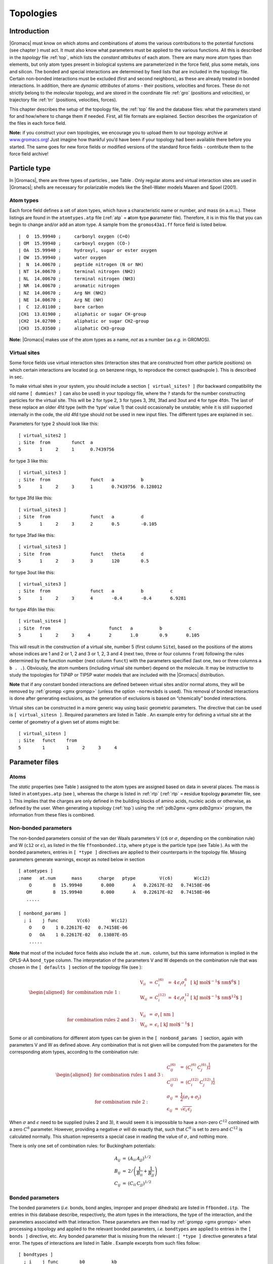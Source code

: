 Topologies
==========

Introduction
------------

|Gromacs| must know on which atoms and combinations of atoms the various
contributions to the potential functions (see
chapter 
) must act. It must also know what
parameters
must be applied to the various
functions. All this is described in the
*topology* file :ref:`top`,
which lists the *constant attributes* of each atom. There are many more
atom types than elements, but only atom types present in biological
systems are parameterized in the force field, plus some metals, ions and
silicon. The bonded and special interactions are determined by fixed
lists that are included in the topology file. Certain non-bonded
interactions must be excluded (first and second neighbors), as these are
already treated in bonded interactions. In addition, there are *dynamic
attributes* of atoms - their positions, velocities and forces. These do
not strictly belong to the molecular topology, and are stored in the
coordinate file :ref:`gro` (positions and velocities), or
trajectory file :ref:`trr` (positions, velocities, forces).

This chapter describes the setup of the topology file, the
:ref:`top` file and the database files: what the parameters
stand for and how/where to change them if needed. First, all file
formats are explained. Section 
describes the organization of the files in each force field.

**Note:** if you construct your own topologies, we encourage you to
upload them to our topology archive at
`www.gromacs.org <http://www.gromacs.org>`__! Just imagine how thankful
you’d have been if your topology had been available there before you
started. The same goes for new force fields or modified versions of the
standard force fields - contribute them to the force field archive!

Particle type
-------------

In |Gromacs|, there are three types of
particles
, see
Table 
. Only regular atoms and virtual
interaction sites are used in |Gromacs|; shells are necessary for
polarizable models like the Shell-Water models Maaren and Spoel (2001).

Atom types
~~~~~~~~~~

Each force field defines a set of atom
types,
which have a characteristic name or number, and mass (in a.m.u.). These
listings are found in the ``atomtypes.atp`` file (:ref:`atp` =
**a**\ tom **t**\ ype **p**\ arameter file). Therefore, it is in this
file that you can begin to change and/or add an atom type. A sample from
the ``gromos43a1.ff`` force field is listed below.

::

     |  O  15.99940 ;     carbonyl oxygen (C=O)
     | OM  15.99940 ;     carboxyl oxygen (CO-)
     | OA  15.99940 ;     hydroxyl, sugar or ester oxygen
     | OW  15.99940 ;     water oxygen
     |  N  14.00670 ;     peptide nitrogen (N or NH)
     | NT  14.00670 ;     terminal nitrogen (NH2)
     | NL  14.00670 ;     terminal nitrogen (NH3)
     | NR  14.00670 ;     aromatic nitrogen
     | NZ  14.00670 ;     Arg NH (NH2)
     | NE  14.00670 ;     Arg NE (NH)
     |  C  12.01100 ;     bare carbon
     |CH1  13.01900 ;     aliphatic or sugar CH-group
     |CH2  14.02700 ;     aliphatic or sugar CH2-group
     |CH3  15.03500 ;     aliphatic CH3-group

**Note:** |Gromacs| makes use of the atom types as a name, *not* as a
number (as *e.g.* in GROMOS).

Virtual sites
~~~~~~~~~~~~~

Some force fields use virtual interaction
sites
(interaction sites
that are constructed from other particle positions) on which certain
interactions are located (*e.g.* on benzene rings, to reproduce the
correct quadrupole
). This is described
in sec. 

To make virtual sites in your system, you should include a section
``[ virtual_sites? ]`` (for backward compatibility the old
name ``[ dummies? ]`` can also be used) in your topology
file, where the ``?`` stands for the number constructing
particles for the virtual site. This will be ``2`` for
type 2, ``3`` for types 3, 3fd, 3fad and 3out and
``4`` for type 4fdn. The last of these replace an older
4fd type (with the ‘type’ value 1) that could occasionally be unstable;
while it is still supported internally in the code, the old 4fd type
should not be used in new input files. The different types are explained
in sec. 

Parameters for type 2 should look like this:

::

    [ virtual_sites2 ]
    ; Site  from        funct  a
    5       1     2     1      0.7439756

for type 3 like this:

::

    [ virtual_sites3 ]
    ; Site  from               funct   a          b
    5       1     2     3      1       0.7439756  0.128012

for type 3fd like this:

::

    [ virtual_sites3 ]
    ; Site  from               funct   a          d
    5       1     2     3      2       0.5        -0.105

for type 3fad like this:

::

    [ virtual_sites3 ]
    ; Site  from               funct   theta      d
    5       1     2     3      3       120        0.5

for type 3out like this:

::

    [ virtual_sites3 ]
    ; Site  from               funct   a          b          c
    5       1     2     3      4       -0.4       -0.4       6.9281

for type 4fdn like this:

::

    [ virtual_sites4 ]
    ; Site  from                      funct   a          b          c
    5       1     2     3     4       2       1.0        0.9       0.105

This will result in the construction of a virtual site, number 5 (first
column ``Site``), based on the positions of the atoms
whose indices are 1 and 2 or 1, 2 and 3 or 1, 2, 3 and 4 (next two,
three or four columns ``from``) following the rules
determined by the function number (next column ``funct``)
with the parameters specified (last one, two or three columns
``a b . .``). Obviously, the atom numbers (including
virtual site number) depend on the molecule. It may be instructive to
study the topologies for TIP4P or TIP5P water models that are included
with the |Gromacs| distribution.

**Note** that if any constant bonded interactions are defined between
virtual sites and/or normal atoms, they will be removed by
:ref:`grompp <gmx grompp>` (unless the option ``-normvsbds`` is used). This
removal of bonded interactions is done after generating exclusions, as
the generation of exclusions is based on “chemically” bonded
interactions.

Virtual sites can be constructed in a more generic way using basic
geometric parameters. The directive that can be used is
``[ virtual_sitesn ]``. Required parameters are listed
in Table 
. An example entry for defining
a virtual site at the center of geometry of a given set of atoms might
be:

::

    [ virtual_sitesn ]
    ; Site   funct    from
    5        1        1     2     3     4

Parameter files
---------------

Atoms
~~~~~

The *static* properties (see Table 
)
assigned to the atom types are assigned based on data in several places.
The mass is listed in ``atomtypes.atp``
(see 
), whereas the charge is listed
in :ref:`rtp` (:ref:`rtp` = **r**\ esidue **t**\ opology
**p**\ arameter file, see 
). This implies
that the charges are only defined in the building
blocks
of amino acids, nucleic acids
or otherwise, as defined by the user. When generating a topology
(:ref:`top`) using the
:ref:`pdb2gmx <gmx pdb2gmx>` program, the
information from these files is combined.

Non-bonded parameters
~~~~~~~~~~~~~~~~~~~~~

The non-bonded
parameters
consist of the van der Waals parameters V (``c6`` or
:math:`\sigma`, depending on the combination rule) and W
(``c12`` or :math:`\epsilon`), as listed in the file
``ffnonbonded.itp``, where ``ptype`` is the
particle type (see Table 
). As with the
bonded parameters, entries in ``[ *type ]`` directives are
applied to their counterparts in the topology file. Missing parameters
generate warnings, except as noted below in
section 

::

    [ atomtypes ]
    ;name   at.num      mass      charge   ptype         V(c6)        W(c12)
        O        8  15.99940       0.000       A   0.22617E-02   0.74158E-06
       OM        8  15.99940       0.000       A   0.22617E-02   0.74158E-06
       .....

    [ nonbond_params ]
      ; i    j func       V(c6)        W(c12)
        O    O    1 0.22617E-02   0.74158E-06
        O   OA    1 0.22617E-02   0.13807E-05
        .....

**Note** that most of the included force fields also include the
``at.num.`` column, but this same information is implied in
the OPLS-AA ``bond_type`` column. The interpretation of the
parameters V and W depends on the combination rule that was chosen in
the ``[ defaults ]`` section of the topology file
(see 
):

.. math::

   \begin{aligned}
   \mbox{for combination rule 1}: & &
   \begin{array}{llllll}
     \mbox{V}_{ii} & = & C^{(6)}_{i}  & = & 4\,\epsilon_i\sigma_i^{6} &
     \mbox{[ kJ mol$^{-1}$ nm$^{6}$ ]}\\
     \mbox{W}_{ii} & = & C^{(12)}_{i} & = & 4\,\epsilon_i\sigma_i^{12} &
     \mbox{[ kJ mol$^{-1}$ nm$^{12}$ ]}\\
   \end{array}
   \\
   \mbox{for combination rules 2 and 3}: & &
   \begin{array}{llll}
     \mbox{V}_{ii} & = & \sigma_i   & \mbox{[ nm ]} \\
     \mbox{W}_{ii} & = & \epsilon_i & \mbox{[ kJ mol$^{-1}$ ]}
   \end{array}\end{aligned}

Some or all combinations for different atom types can be given in the
``[ nonbond_params ]`` section, again with parameters V and
W as defined above. Any combination that is not given will be computed
from the parameters for the corresponding atom types, according to the
combination rule:

.. math::

   \begin{aligned}
   \mbox{for combination rules 1 and 3}: & &
   \begin{array}{lll}
     C^{(6)}_{ij}  & = & \left(C^{(6)}_i\,C^{(6)}_j\right)^{\frac{1}{2}} \\
     C^{(12)}_{ij} & = & \left(C^{(12)}_i\,C^{(12)}_j\right)^{\frac{1}{2}}
   \end{array}
   \\
   \mbox{for combination rule 2}: & &
   \begin{array}{lll}
     \sigma_{ij}   & = & \frac{1}{2}(\sigma_i+\sigma_j) \\
     \epsilon_{ij} & = & \sqrt{\epsilon_i\,\epsilon_j}
   \end{array}\end{aligned}

When :math:`\sigma` and :math:`\epsilon` need to be supplied (rules 2
and 3), it would seem it is impossible to have a non-zero :math:`C^{12}`
combined with a zero :math:`C^6` parameter. However, providing a
negative :math:`\sigma` will do exactly that, such that :math:`C^6` is
set to zero and :math:`C^{12}` is calculated normally. This situation
represents a special case in reading the value of :math:`\sigma`, and
nothing more.

There is only one set of combination
rules:
for Buckingham potentials:

.. math::

   \begin{array}{rcl}
   A_{ij}   &=& \left(A_{ii} \, A_{jj}\right)^{1/2}    \\
   B_{ij}   &=& 2 / \left(\frac{1}{B_{ii}} + \frac{1}{B_{jj}}\right)        \\
   C_{ij}   &=& \left(C_{ii} \, C_{jj}\right)^{1/2}
   \end{array}

Bonded parameters
~~~~~~~~~~~~~~~~~

The bonded
parameters
(*i.e.* bonds, bond angles, improper and proper dihedrals) are listed in
``ffbonded.itp``.  The entries in this database describe,
respectively, the atom types in the interactions, the type of the
interaction, and the parameters associated with that interaction. These
parameters are then read by
:ref:`grompp <gmx grompp>` when processing a
topology and applied to the relevant bonded parameters, *i.e.*
``bondtypes`` are applied to entries in the
``[ bonds ]`` directive, etc. Any bonded parameter that is
missing from the relevant :``[ *type ]`` directive generates
a fatal error. The types of interactions are listed in
Table 
. Example excerpts from such files
follow:

::

    [ bondtypes ]
      ; i    j func        b0          kb
        C    O    1   0.12300     502080.
        C   OM    1   0.12500     418400.
        ......

    [ angletypes ]
      ; i    j    k func       th0         cth
       HO   OA    C    1   109.500     397.480
       HO   OA  CH1    1   109.500     397.480
       ......

    [ dihedraltypes ]
      ; i    l func        q0          cq
     NR5*  NR5    2     0.000     167.360
     NR5* NR5*    2     0.000     167.360
     ......

    [ dihedraltypes ]
      ; j    k func      phi0          cp   mult
        C   OA    1   180.000      16.736      2
        C    N    1   180.000      33.472      2
        ......

    [ dihedraltypes ]
    ;
    ; Ryckaert-Bellemans Dihedrals
    ;
    ; aj    ak      funct
    CP2     CP2     3       9.2789  12.156  -13.120 -3.0597 26.240  -31.495

In the ``ffbonded.itp`` file, you can add bonded parameters.
If you want to include parameters for new atom types, make sure you
define them in ``atomtypes.atp`` as well.

For most interaction types, bonded parameters are searched and assigned
using an exact match for all type names and allowing only a single set
of parameters. The exception to this rule are
dihedral
parameters. For
``[ dihedraltypes ]`` wildcard atom type names can be
specified with the letter ``X`` in one or more of the four
positions. Thus one can for example assign proper dihedral parameters
based on the types of the middle two atoms. The parameters for the entry
with the most exact matches, i.e. the least wildcard matches, will be
used. Note that |Gromacs| versions older than 5.1.3 used the first match,
which means that a full match would be ignored if it is preceded by an
entry that matches on wildcards. Thus it is suggested to put wildcard
entries at the end, in case someone might use a forcefield with older
versions of |Gromacs|. In addition there is a dihedral type 9 which adds
the possibility of assigning multiple dihedral potentials, useful for
combining terms with different multiplicities. The different dihedral
potential parameter sets should be on directly adjacent lines in the
``[ dihedraltypes ]`` section.

Molecule definition
-------------------

Moleculetype entries
~~~~~~~~~~~~~~~~~~~~

An organizational structure that usually corresponds to molecules is the
``[ moleculetype ]`` entry. This entry serves two main
purposes. One is to give structure to the topology file(s), usually
corresponding to real molecules. This makes the topology easier to read
and writing it less labor intensive. A second purpose is computational
efficiency. The system definition that is kept in memory is proportional
in size of the ``moleculetype`` definitions. If a molecule
is present in 100000 copies, this saves a factor of 100000 in memory,
which means the system usually fits in cache, which can improve
performance tremendously. Interactions that correspond to chemical
bonds, that generate exclusions, can only be defined between atoms
within a ``moleculetype``. It is allowed to have multiple
molecules which are not covalently bonded in one
``moleculetype`` definition. Molecules can be made
infinitely long by connecting to themselves over periodic boundaries.
When such periodic molecules are present, an option in the
:ref:`mdp` file needs to be set to tell |Gromacs| not to attempt
to make molecules that are broken over periodic boundaries whole again.

Intermolecular interactions
~~~~~~~~~~~~~~~~~~~~~~~~~~~

In some cases, one would like atoms in different molecules to also
interact with other interactions than the usual non-bonded interactions.
This is often the case in binding studies. When the molecules are
covalently bound, e.g. a ligand binding covalently to a protein, they
are effectively one molecule and they should be defined in one
``[ moleculetype ]`` entry. Note that
:ref:`pdb2gmx <gmx pdb2gmx>` has an option to put two or more molecules in
one ``[ moleculetype ]`` entry. When molecules are not
covalently bound, it is much more convenient to use separate
``moleculetype`` definitions and specify the intermolecular
interactions in the ``[ intermolecular_interactions]``
section. In this section, which is placed at the end of the topology
(see Table 
), normal bonded interactions
can be specified using global atom indices. The only restrictions are
that no interactions can be used that generates exclusions and no
constraints can be used.

Intramolecular pair interactions
~~~~~~~~~~~~~~~~~~~~~~~~~~~~~~~~

Extra Lennard-Jones and electrostatic interactions between pairs of
atoms in a molecule can be added in the ``[ pairs ]``
section of a molecule definition. The parameters for these interactions
can be set independently from the non-bonded interaction parameters. In
the GROMOS force fields, pairs are only used to modify the 1-4
interactions (interactions of atoms
separated by three bonds). In these force fields the 1-4 interactions
are excluded from the non-bonded interactions (see
sec. 
).

::


    [ pairtypes ]
      ; i    j func         cs6          cs12 ; THESE ARE 1-4 INTERACTIONS
        O    O    1 0.22617E-02   0.74158E-06
        O   OM    1 0.22617E-02   0.74158E-06
        .....

The pair interaction parameters for the atom types in
``ffnonbonded.itp`` are listed in the
``[ pairtypes ]`` section. The GROMOS force fields list all
these interaction parameters explicitly, but this section might be empty
for force fields like OPLS that calculate the 1-4
interactions 
by uniformly scaling
the parameters. Pair parameters that are not present in the
``[ pairtypes ]`` section are only generated when
``gen-pairs`` is set to ``yes`` in the
``[ defaults ]`` directive of ``forcefield.itp``
(see 
). When ``gen-pairs``
is set to ``no,`` :ref:`grompp <gmx grompp>` will
give a warning for each pair type for which no parameters are given.

The normal pair interactions, intended for 1-4
interactions
, have function type 1.
Function type 2 and the ``[ pairs_nb ]`` are intended for
free-energy simulations. When determining hydration free energies, the
solute needs to be decoupled from the solvent. This can be done by
adding a B-state topology (see sec. 
) that
uses zero for all solute non-bonded parameters, *i.e.* charges and LJ
parameters. However, the free energy difference between the A and B
states is not the total hydration free energy. One has to add the free
energy for reintroducing the internal Coulomb and LJ interactions in the
solute when in vacuum. This second step can be combined with the first
step when the Coulomb and LJ interactions within the solute are not
modified. For this purpose, there is a pairs function type 2, which is
identical to function type 1, except that the B-state parameters are
always identical to the A-state parameters. For searching the parameters
in the ``[ pairtypes ]`` section, no distinction is made
between function type 1 and 2. The pairs section
``[ pairs_nb ]`` is intended to replace the non-bonded
interaction. It uses the unscaled charges and the non-bonded LJ
parameters; it also only uses the A-state parameters. **Note** that one
should add exclusions for all atom pairs listed in
``[ pairs_nb ]``, otherwise such pairs will also end up in
the normal neighbor lists.

Alternatively, this same behavior can be achieved without ever touching
the topology, by using the ``couple-moltype``,
``couple-lambda0``, ``couple-lambda1``, and
``couple-intramol`` keywords. See sections
sec. 
and
sec. 
for more information.

All three pair types always use plain Coulomb interactions, even when
Reaction-field, PME, Ewald or shifted Coulomb interactions are selected
for the non-bonded interactions. Energies for types 1 and 2 are written
to the energy and log file in separate “LJ-14” and “Coulomb-14” entries
per energy group pair. Energies for ``[ pairs_nb ]`` are
added to the “LJ-(SR)” and “Coulomb-(SR)” terms.

Exclusions
~~~~~~~~~~

The exclusions
for non-bonded
interactions are generated by :ref:`grompp <gmx grompp>` for neighboring
atoms up to a certain number of bonds away, as defined in the
``[ moleculetype ]`` section in the topology file (see
). Particles are considered bonded when
they are connected by “chemical” bonds (``[ bonds ]`` types
1 to 5, 7 or 8) or constraints (``[ constraints ]`` type 1).
Type 5 ``[ bonds ]`` can be used to create a
connection
between two atoms without
creating an interaction. There is a harmonic
interaction
(``[ bonds ]`` type 6) that does not connect the atoms by a
chemical bond. There is also a second constraint type
(``[ constraints ]`` type 2) that fixes the distance, but
does not connect the atoms by a chemical bond. For a complete list of
all these interactions, see Table 

Extra exclusions within a molecule can be added manually in a
``[ exclusions ]`` section. Each line should start with one
atom index, followed by one or more atom indices. All non-bonded
interactions between the first atom and the other atoms will be
excluded.

When all non-bonded interactions within or between groups of atoms need
to be excluded, is it more convenient and much more efficient to use
energy monitor group exclusions (see
sec. 
).

Implicit solvation parameters
-----------------------------

Starting with |Gromacs| 4.5, implicit solvent is supported. A section in
the topology has been introduced to list those parameters:

::

    [ implicit_genborn_params ]
    ; Atomtype  sar     st   pi      gbr      hct
    NH1         0.155   1    1.028   0.17063  0.79 ; N
    N           0.155   1    1       0.155    0.79 ; Proline backbone N
    H           0.1     1    1       0.115    0.85 ; H
    CT1         0.180   1    1.276   0.190    0.72 ; C

In this example the atom type is listed first, followed by five numbers,
and a comment (following a semicolon).

Values in columns 1-3 are not currently used. They pertain to more
elaborate surface area algorithms, the one from Qiu et al. Qiu et al.
(1997) in particular. Column 4 contains the atomic van der Waals radii,
which are used in computing the Born radii. The dielectric offset is
specified in the 
:ref:`mdp` file, and gets subtracted from
the input van der Waals radii for the different Born radii methods, as
described by Onufriev et al. Onufriev, Bashford, and Case (2004).
Column 5 is the scale factor for the HCT and OBC models. The values are
taken from the Tinker implementation of the HCT pairwise scaling
method Hawkins, Cramer, and Truhlar (1996). This method has been
modified such that the scaling factors have been adjusted to minimize
differences between analytical surface areas and GB using the HCT
algorithm. The scaling is further modified in that it is not applied
pairwise as proposed by Hawkins et al.* Hawkins, Cramer, and Truhlar
(1996), but on a per-atom (rather than a per-pair) basis.

Constraint algorithms
---------------------

Constraints are defined in the ``[ constraints ]`` section.
The format is two atom numbers followed by the function type, which can
be 1 or 2, and the constraint distance. The only difference between the
two types is that type 1 is used for generating exclusions and type 2 is
not (see sec. 
). The distances are
constrained using the LINCS or the SHAKE algorithm, which can be
selected in the :ref:`mdp` file. Both types of constraints
can be perturbed in free-energy calculations by adding a second
constraint distance (see 
).
Several types of bonds and angles (see
Table 
) can be converted automatically to
constraints by :ref:`grompp <gmx grompp>`. There are several options for
this in the :ref:`mdp` file.

We have also implemented the SETTLE
algorithm Miyamoto and Kollman (1992), which is an analytical solution
of SHAKE, specifically for water. SETTLE can be selected in the topology
file. See, for instance, the SPC molecule definition:

::

    [ moleculetype ]
    ; molname       nrexcl
    SOL             1

    [ atoms ]
    ; nr    at type res nr  ren nm  at nm   cg nr   charge
    1       OW      1       SOL     OW1     1       -0.82
    2       HW      1       SOL     HW2     1        0.41
    3       HW      1       SOL     HW3     1        0.41

    [ settles ]
    ; OW    funct   doh     dhh
    1       1       0.1     0.16333

    [ exclusions ]
    1       2       3
    2       1       3
    3       1       2

The ``[ settles ]`` directive defines the first atom of the
water molecule. The settle funct is always 1, and the distance between
O-H and H-H distances must be given. **Note** that the algorithm can
also be used for TIP3P and TIP4P Jorgensen et al. (1983). TIP3P just has
another geometry. TIP4P has a virtual site, but since that is generated
it does not need to be shaken (nor stirred).

:ref:`pdb2gmx <gmx pdb2gmx>` input files
-----------------------------------------------

The |Gromacs| program :ref:`pdb2gmx <gmx pdb2gmx>` generates a topology for the
input coordinate file. Several formats are supported for that coordinate
file, but :ref:`pdb` is the most commonly-used format (hence
the name :ref:`pdb2gmx <gmx pdb2gmx>`). :ref:`pdb2gmx <gmx pdb2gmx>` searches for
force fields in sub-directories of the |Gromacs| ``share/top``
directory and your working directory. Force fields are recognized from
the file ``forcefield.itp`` in a directory with the
extension ``.ff``. The file ``forcefield.doc``
may be present, and if so, its first line will be used by
:ref:`pdb2gmx <gmx pdb2gmx>` to present a short description to the user to
help in choosing a force field. Otherwise, the user can choose a force
field with the ``-ff`` xxx command-line argument to
:ref:`pdb2gmx <gmx pdb2gmx>`, which indicates that a force field in a
``xxx.ff`` directory is desired. :ref:`pdb2gmx <gmx pdb2gmx>`
will search first in the working directory, then in the |Gromacs|
``share/top`` directory, and use the first matching
``xxx.ff`` directory found.

Two general files are read by :ref:`pdb2gmx <gmx pdb2gmx>`: an atom type file
(extension :ref:`atp`, see 
) from the force-field directory, and a file called
``residuetypes.dat`` from either the working directory, or
the |Gromacs| ``share/top`` directory.
``residuetypes.dat`` determines which residue names are
considered protein, DNA, RNA, water, and ions.

:ref:`pdb2gmx <gmx pdb2gmx>` can read one or multiple databases with
topological information for different types of molecules. A set of files
belonging to one database should have the same basename, preferably
telling something about the type of molecules (*e.g.* aminoacids, rna,
dna). The possible files are:

-  ``<basename>.rtp``

-  ``<basename>.r2b (optional)``

-  ``<basename>.arn (optional)``

-  ``<basename>.hdb (optional)``

-  ``<basename>.n.tdb (optional)``

-  ``<basename>.c.tdb (optional)``

Only the :ref:`rtp` file, which contains the topologies of the
building blocks, is mandatory. Information from other files will only be
used for building blocks that come from an :ref:`rtp` file
with the same base name. The user can add building blocks to a force
field by having additional files with the same base name in their
working directory. By default, only extra building blocks can be
defined, but calling :ref:`pdb2gmx <gmx pdb2gmx>` with the
:ref:`rtp` o option will allow building blocks in a local file
to replace the default ones in the force field.

Residue database
~~~~~~~~~~~~~~~~

The files holding the residue databases have the extension
:ref:`rtp`. Originally this file contained building blocks
(amino acids) for proteins, and is the |Gromacs| interpretation of the
``rt37c4.dat`` file of GROMOS. So the residue database file
contains information (bonds, charges, charge groups, and improper
dihedrals) for a frequently-used building block. It is better *not* to
change this file because it is standard input for
:ref:`pdb2gmx <gmx pdb2gmx>`, but if changes are needed make them in the
:ref:`top` file (see 
), or
in a :ref:`rtp` file in the working directory as explained in
sec. 
. Defining topologies of new
small molecules is probably easier by writing an include topology file
:ref:`itp` directly. This will be discussed in
section 
. When adding a new protein
residue to the database, don’t forget to add the residue name to the
``residuetypes.dat``
file, so that :ref:`grompp <gmx grompp>`, :ref:`make_ndx <gmx make_ndx>` and
analysis tools can recognize the residue as a protein residue (see
).

The :ref:`rtp` files are only used by :ref:`pdb2gmx <gmx pdb2gmx>`.
As mentioned before, the only extra information this program needs from
the :ref:`rtp` database is bonds, charges of atoms, charge
groups, and improper dihedrals, because the rest is read from the
coordinate input file. Some proteins contain residues that are not
standard, but are listed in the coordinate file. You have to construct a
building block for this “strange” residue, otherwise you will not obtain
a :ref:`top` file. This also holds for molecules in the
coordinate file such as ligands, polyatomic ions, crystallization
co-solvents, etc. The residue database is constructed in the following
way:

::

    [ bondedtypes ]  ; mandatory
    ; bonds  angles  dihedrals  impropers
         1       1          1          2  ; mandatory

    [ GLY ]  ; mandatory

     [ atoms ]  ; mandatory 
    ; name  type  charge  chargegroup 
         N     N  -0.280     0
         H     H   0.280     0
        CA   CH2   0.000     1
         C     C   0.380     2
         O     O  -0.380     2

     [ bonds ]  ; optional
    ;atom1 atom2      b0      kb
         N     H
         N    CA
        CA     C
         C     O
        -C     N

     [ exclusions ]  ; optional
    ;atom1 atom2

     [ angles ]  ; optional
    ;atom1 atom2 atom3    th0    cth

     [ dihedrals ]  ; optional
    ;atom1 atom2 atom3 atom4   phi0     cp   mult

     [ impropers ]  ; optional
    ;atom1 atom2 atom3 atom4     q0     cq
         N    -C    CA     H
        -C   -CA     N    -O

    [ ZN ]

     [ atoms ]
        ZN    ZN   2.000     0

The file is free format; the only restriction is that there can be at
most one entry on a line. The first field in the file is the
``[ bondedtypes ]`` field, which is followed by four
numbers, indicating the interaction type for bonds, angles, dihedrals,
and improper dihedrals. The file contains residue entries, which consist
of atoms and (optionally) bonds, angles, dihedrals, and impropers. The
charge group codes denote the charge group numbers. Atoms in the same
charge group should always be ordered consecutively. When using the
hydrogen database with :ref:`pdb2gmx <gmx pdb2gmx>` for adding missing
hydrogens (see 
), the atom names defined in
the :ref:`rtp` entry should correspond exactly to the naming
convention used in the hydrogen database. The atom names in the bonded
interaction can be preceded by a minus or a plus, indicating that the
atom is in the preceding or following residue respectively. Explicit
parameters added to bonds, angles, dihedrals, and impropers override the
standard parameters in the :ref:`itp` files. This should only
be used in special cases. Instead of parameters, a string can be added
for each bonded interaction. This is used in GROMOS-96
:ref:`rtp` files. These strings are copied to the topology
file and can be replaced by force-field parameters by the C-preprocessor
in :ref:`grompp <gmx grompp>` using ``#define`` statements.

:ref:`pdb2gmx <gmx pdb2gmx>` automatically generates all angles. This means
that for most force fields the ``[ angles ]`` field is only
useful for overriding :ref:`itp` parameters. For the GROMOS-96
force field the interaction number of all angles needs to be specified.

:ref:`pdb2gmx <gmx pdb2gmx>` automatically generates one proper dihedral for
every rotatable bond, preferably on heavy atoms. When the
``[ dihedrals ]`` field is used, no other dihedrals will be
generated for the bonds corresponding to the specified dihedrals. It is
possible to put more than one dihedral function on a rotatable bond. In
the case of CHARMM27 FF :ref:`pdb2gmx <gmx pdb2gmx>` can add correction maps
to the dihedrals using the default ``-cmap`` option. Please
refer to 
for more information.

:ref:`pdb2gmx <gmx pdb2gmx>` sets the number of exclusions to 3, which means
that interactions between atoms connected by at most 3 bonds are
excluded. Pair interactions are generated for all pairs of atoms that
are separated by 3 bonds (except pairs of hydrogens). When more
interactions need to be excluded, or some pair interactions should not
be generated, an ``[ exclusions ]`` field can be added,
followed by pairs of atom names on separate lines. All non-bonded and
pair interactions between these atoms will be excluded.

Residue to building block database
~~~~~~~~~~~~~~~~~~~~~~~~~~~~~~~~~~

Each force field has its own naming convention for residues. Most
residues have consistent naming, but some, especially those with
different protonation states, can have many different names. The
:ref:`r2b` files are used to convert standard residue names to
the force-field build block names. If no :ref:`r2b` is present
in the force-field directory or a residue is not listed, the building
block name is assumed to be identical to the residue name. The
:ref:`r2b` can contain 2 or 5 columns. The 2-column format has
the residue name in the first column and the building block name in the
second. The 5-column format has 3 additional columns with the building
block for the residue occurring in the N-terminus, C-terminus and both
termini at the same time (single residue molecule). This is useful for,
for instance, the AMBER force fields. If one or more of the terminal
versions are not present, a dash should be entered in the corresponding
column.

There is a |Gromacs| naming convention for residues which is only apparent
(except for the :ref:`pdb2gmx <gmx pdb2gmx>` code) through the
:ref:`r2b` file and ``specbond.dat`` files. This
convention is only of importance when you are adding residue types to an
:ref:`rtp` file. The convention is listed in
Table 
. For special bonds with, for instance,
a heme group, the |Gromacs| naming convention is introduced through
``specbond.dat`` (see 
),
which can subsequently be translated by the :ref:`r2b` file,
if required.

Atom renaming database
~~~~~~~~~~~~~~~~~~~~~~

Force fields often use atom names that do not follow IUPAC or PDB
convention. The :ref:`arn` database is used to translate the
atom names in the coordinate file to the force-field names. Atoms that
are not listed keep their names. The file has three columns: the
building block name, the old atom name, and the new atom name,
respectively. The residue name supports question-mark wildcards that
match a single character.

An additional general atom renaming file called
``xlateat.dat`` is present in the ``share/top``
directory, which translates common non-standard atom names in the
coordinate file to IUPAC/PDB convention. Thus, when writing force-field
files, you can assume standard atom names and no further atom name
translation is required, except for translating from standard atom names
to the force-field ones.

Hydrogen database
~~~~~~~~~~~~~~~~~

The hydrogen
database
is stored in :ref:`hdb` files. It contains information for the
:ref:`pdb2gmx <gmx pdb2gmx>` program on how to connect hydrogen atoms to
existing atoms. In versions of the database before |Gromacs| 3.3, hydrogen
atoms were named after the atom they are connected to: the first letter
of the atom name was replaced by an ‘H.’ In the versions from 3.3
onwards, the H atom has to be listed explicitly, because the old
behavior was protein-specific and hence could not be generalized to
other molecules. If more than one hydrogen atom is connected to the same
atom, a number will be added to the end of the hydrogen atom name. For
example, adding two hydrogen atoms to ``ND2`` (in asparagine), the
hydrogen atoms will be named ``HD21`` and ``HD22``. This is important
since atom naming in the :ref:`rtp` file
(see 
) must be the same. The format of the
hydrogen database is as follows:

::

    ; res   # additions
            # H add type    H       i       j       k
    ALA     1
            1       1       H       N       -C      CA
    ARG     4
            1       2       H       N       CA      C
            1       1       HE      NE      CD      CZ
            2       3       HH1     NH1     CZ      NE
            2       3       HH2     NH2     CZ      NE

On the first line we see the residue name (ALA or ARG) and the number of
kinds of hydrogen atoms that may be added to this residue by the
hydrogen database. After that follows one line for each addition, on
which we see:

-  The number of H atoms added

-  The method for adding H atoms, which can be any of:

   #. | *one planar hydrogen*, *e.g.* *rings or peptide bond*
      | One hydrogen atom (n) is generated, lying in the plane of atoms
        (i,j,k) on the plane bisecting angle (j-i-k) at a distance of
        0.1 nm from atom i, such that the angles (n-i-j) and (n-i-k) are
        :math:`>` 90\ :math:`^{\rm o}`.

   #. | *one single hydrogen*, *e.g.* *hydroxyl*
      | One hydrogen atom (n) is generated at a distance of 0.1 nm from
        atom i, such that angle (n-i-j)=109.5 degrees and dihedral
        (n-i-j-k)=trans.

   #. | *two planar hydrogens*, *e.g.* *ethylene -C=CH*:math:`_2`, *or amide
        -C(=O)NH*:math:`_2`
      | Two hydrogens (n1,n2) are generated at a distance of 0.1 nm from
        atom i, such that angle (n1-i-j)=(n2-i-j)=120 degrees and
        dihedral (n1-i-j-k)=cis and (n2-i-j-k)=trans, such that names
        are according to IUPAC standards IUPAC-IUB Commission on
        Biochemical Nomenclature (1970).

   #. | *two or three tetrahedral hydrogens*, *e.g.* *-CH*:math:`_3`
      | Three (n1,n2,n3) or two (n1,n2) hydrogens are generated at a
        distance of 0.1 nm from atom i, such that angle
        (n1-i-j)=(n2-i-j)=(n3-i-j)=109.47:math:`^{\rm o}`, dihedral
        (n1-i-j-k)=trans, (n2-i-j-k)=trans+120 and
        (n3-i-j-k)=trans+240:math:`^{\rm o}`.

   #. | *one tetrahedral hydrogen*, *e.g.* *C*\ :math:`_3`\* CH*
      | One hydrogen atom (n:math:`^\prime`) is generated at a distance
        of 0.1 nm from atom i in tetrahedral conformation such that
        angle
        (n:math:`^\prime`-i-j)=(n:math:`^\prime`-i-k)=(n:math:`^\prime`-i-l)=109.47:math:`^{\rm o}`.

   #. | *two tetrahedral hydrogens*, *e.g.* *C-CH*\ :math:`_2`\*-C*
      | Two hydrogen atoms (n1,n2) are generated at a distance of 0.1 nm
        from atom i in tetrahedral conformation on the plane bisecting
        angle j-i-k with angle
        (n1-i-n2)=(n1-i-j)=(n1-i-k)=109.47:math:`^{\rm o}`.

   #. | *two water hydrogens*
      | Two hydrogens are generated around atom i according to
        SPC Berendsen et al. (1981) water geometry. The symmetry axis
        will alternate between three coordinate axes in both directions.

   #. | *three water “hydrogens”*
      | Two hydrogens are generated around atom i according to
        SPC Berendsen et al. (1981) water geometry. The symmetry axis
        will alternate between three coordinate axes in both directions.
        In addition, an extra particle is generated on the position of
        the oxygen with the first letter of the name replaced by ‘M’.
        This is for use with four-atom water models such as
        TIP4P Jorgensen et al. (1983).

   #. | *four water “hydrogens”*
      | Same as above, except that two additional particles are
        generated on the position of the oxygen, with names ‘LP1’ and
        ‘LP2.’ This is for use with five-atom water models such as
        TIP5P Mahoney and Jorgensen (2000).

-  The name of the new H atom (or its prefix, *e.g.* ``HD2``
   for the asparagine example given earlier).

-  Three or four control atoms (i,j,k,l), where the first always is the
   atom to which the H atoms are connected. The other two or three
   depend on the code selected. For water, there is only one control
   atom.

Some more exotic cases can be approximately constructed from the above
tools, and with suitable use of energy minimization are good enough for
beginning MD simulations. For example secondary amine hydrogen, nitrenyl
hydrogen (:math:`\mathrm{C}=\mathrm{NH}`)
and even ethynyl hydrogen could be approximately constructed using
method 2 above for hydroxyl hydrogen.

Termini database
~~~~~~~~~~~~~~~~

The termini
databases
are stored in ``aminoacids.n.tdb`` and
``aminoacids.c.tdb`` for the N- and C-termini respectively.
They contain information for the :ref:`pdb2gmx <gmx pdb2gmx>` program on how
to connect new atoms to existing ones, which atoms should be removed or
changed, and which bonded interactions should be added. Their format is
as follows (from ``gromos43a1.ff/aminoacids.c.tdb``):

::

    [ None ]

    [ COO- ]
    [ replace ]
    C	C	C	12.011	0.27
    O 	O1	OM	15.9994	-0.635
    OXT	O2	OM	15.9994	-0.635
    [ add ]
    2	8	O	C	CA	N
    	OM	15.9994	-0.635
    [ bonds ]
    C	O1	gb_5
    C	O2	gb_5
    [ angles ]
    O1	C	O2	ga_37
    CA	C	O1	ga_21
    CA	C	O2	ga_21
    [ dihedrals ]
    N	CA	C	O2	gd_20
    [ impropers ]
    C	CA	O2	O1	gi_1

The file is organized in blocks, each with a header specifying the name
of the block. These blocks correspond to different types of termini that
can be added to a molecule. In this example ``[ COO- ]`` is
the first block, corresponding to changing the terminal carbon atom into
a deprotonated carboxyl group. ``[ None ]`` is the second
terminus type, corresponding to a terminus that leaves the molecule as
it is. Block names cannot be any of the following:
``replace``, ``add``, ``delete``,
``bonds``, ``angles``,
``dihedrals``, ``impropers``. Doing so would
interfere with the parameters of the block, and would probably also be
very confusing to human readers.

For each block the following options are present:

-  | ``[ replace ]``
   | Replace an existing atom by one with a different atom type, atom
     name, charge, and/or mass. This entry can be used to replace an
     atom that is present both in the input coordinates and in the
     :ref:`rtp` database, but also to only rename an atom in
     the input coordinates such that it matches the name in the force
     field. In the latter case, there should also be a corresponding
     ``[ add ]`` section present that gives instructions to
     add the same atom, such that the position in the sequence and the
     bonding is known. Such an atom can be present in the input
     coordinates and kept, or not present and constructed by
     :ref:`pdb2gmx <gmx pdb2gmx>`. For each atom to be replaced on line
     should be entered with the following fields:

   -  name of the atom to be replaced

   -  new atom name (optional)

   -  new atom type

   -  new mass

   -  new charge

-  | ``[ add ]``
   | Add new atoms. For each (group of) added atom(s), a two-line entry
     is necessary. The first line contains the same fields as an entry
     in the hydrogen database (name of the new atom, number of atoms,
     type of addition, control atoms,
     see ), but the possible types of
     addition are extended by two more, specifically for C-terminal
     additions:

   #. | *two carboxyl oxygens, -COO*:math:`^-`
      | Two oxygens (n1,n2) are generated according to rule 3, at a
        distance of 0.136 nm from atom i and an angle
        (n1-i-j)=(n2-i-j)=117 degrees

   #. | *carboxyl oxygens and hydrogen, -COOH*
      | Two oxygens (n1,n2) are generated according to rule 3, at
        distances of 0.123 nm and 0.125 nm from atom i for n1 and n2,
        respectively, and angles (n1-i-j)=121 and (n2-i-j)=115 degrees.
        One hydrogen (n:math:`^\prime`) is generated around n2 according
        to rule 2, where n-i-j and n-i-j-k should be read as
        n\ :math:`^\prime`-n2-i and n\ :math:`^\prime`-n2-i-j,
        respectively.

   After this line, another line follows that specifies the details of
   the added atom(s), in the same way as for replacing atoms, *i.e.*:

   -  atom type

   -  mass

   -  charge

   -  charge group (optional)

   Like in the hydrogen database (see ),
   when more than one atom is connected to an existing one, a number
   will be appended to the end of the atom name. **Note** that, like in
   the hydrogen database, the atom name is now on the same line as the
   control atoms, whereas it was at the beginning of the second line
   prior to |Gromacs| version 3.3. When the charge group field is left
   out, the added atom will have the same charge group number as the
   atom that it is bonded to.

-  | ``[ delete ]``
   | Delete existing atoms. One atom name per line.

-  | ``[ bonds ]``, ``[ angles ]``,
     ``[ dihedrals ]`` and ``[ impropers ]``
   | Add additional bonded parameters. The format is identical to that
     used in the :ref:`rtp` file,
     see 

Virtual site database
~~~~~~~~~~~~~~~~~~~~~

Since we cannot rely on the positions of hydrogens in input files, we
need a special input file to decide the geometries and parameters with
which to add virtual site hydrogens. For more complex virtual site
constructs (*e.g.* when entire aromatic side chains are made rigid) we
also need information about the equilibrium bond lengths and angles for
all atoms in the side chain. This information is specified in the
:ref:`vsd` file for each force field. Just as for the termini,
there is one such file for each class of residues in the
:ref:`rtp` file.

The virtual site database is not really a very simple list of
information. The first couple of sections specify which mass centers
(typically called MCH\ :math:`_3`/MNH:math:`_3`) to use for
CH\ :math:`_3`, NH\ :math:`_3`, and NH\ :math:`_2` groups. Depending on
the equilibrium bond lengths and angles between the hydrogens and heavy
atoms we need to apply slightly different constraint distances between
these mass centers. **Note** that we do *not* have to specify the actual
parameters (that is automatic), just the type of mass center to use. To
accomplish this, there are three sections names ``[ CH3 ]``,
``[ NH3 ]``, and ``[ NH2 ]``. For each of these we expect three columns.
The first column is the atom type bound to the 2/3 hydrogens, the second
column is the next heavy atom type which this is bound, and the third
column the type of mass center to use. As a special case, in the
``[ NH2 ]`` section it is also possible to specify ``planar`` in the
second column, which will use a different construction without mass
center. There are currently different opinions in some force fields
whether an NH\ :math:`_2` group should be planar or not, but we try hard
to stick to the default equilibrium parameters of the force field.

The second part of the virtual site database contains explicit
equilibrium bond lengths and angles for pairs/triplets of atoms in
aromatic side chains. These entries are currently read by specific
routines in the virtual site generation code, so if you would like to
extend it *e.g.* to nucleic acids you would also need to write new code
there. These sections are named after the short amino acid names
(``[ PHE ]``, ``[ TYR ]``, ``[ TRP ]``, ``[ HID ]``, ``[ HIE ]``,
``[ HIP ]``), and simply contain 2 or 3 columns with atom names,
followed by a number specifying the bond length (in nm) or angle (in
degrees). **Note** that these are approximations of the equilibrated
geometry for the entire molecule, which might not be identical to the
equilibrium value for a single bond/angle if the molecule is strained.

Special bonds
~~~~~~~~~~~~~

The primary mechanism used by
:ref:`pdb2gmx <gmx pdb2gmx>` to generate
inter-residue bonds relies on head-to-tail linking of backbone atoms in
different residues to build a macromolecule. In some cases (*e.g.*
disulfide bonds, a heme
group, branched
polymers), it is necessary to
create inter-residue bonds that do not lie on the backbone. The file
``specbond.dat`` takes
care of this function. It is necessary that the residues belong to the
same ``[ moleculetype ]``. The ``-merge`` and
``-chainsep`` functions of :ref:`pdb2gmx <gmx pdb2gmx>` can be
useful when managing special inter-residue bonds between different
chains.

The first line of ``specbond.dat`` indicates the number of
entries that are in the file. If you add a new entry, be sure to
increment this number. The remaining lines in the file provide the
specifications for creating bonds. The format of the lines is as
follows:

``resA atomA nbondsA resB atomB nbondsB length newresA
newresB``

The columns indicate:

#. ``resA`` The name of residue A that participates in the
   bond.

#. ``atomA`` The name of the atom in residue A that forms
   the bond.

#. ``nbondsA`` The total number of bonds
   ``atomA`` can form.

#. ``resB`` The name of residue B that participates in the
   bond.

#. ``atomB`` The name of the atom in residue B that forms
   the bond.

#. ``nbondsB`` The total number of bonds
   ``atomB`` can form.

#. ``length`` The reference length for the bond. If
   ``atomA`` and ``atomB`` are not within
   ``length`` :math:`\pm` 10% in the coordinate file
   supplied to :ref:`pdb2gmx <gmx pdb2gmx>`, no bond will be formed.

#. ``newresA`` The new name of residue A, if necessary. Some
   force fields use *e.g.* CYS2 for a cysteine in a disulfide or heme
   linkage.

#. ``newresB`` The new name of residue B, likewise.

File formats
------------

Topology file
~~~~~~~~~~~~~

The topology file is built following the |Gromacs| specification for a
molecular topology. A :ref:`top` file can be generated by
:ref:`pdb2gmx <gmx pdb2gmx>`. All possible entries in the topology file are
listed in Tables 
and
. Also tabulated are: all the units of
the parameters, which interactions can be perturbed for free energy
calculations, which bonded interactions are used by
:ref:`grompp <gmx grompp>` for generating exclusions, and which bonded
interactions can be converted to constraints by :ref:`grompp <gmx grompp>`.

Description of the file layout:

-  Semicolon (;) and newline characters surround comments

-  On a line ending with :math:`\backslash` the newline character is
   ignored.

-  Directives are surrounded by ``[`` and ``]``

-  The topology hierarchy (which must be followed) consists of three
   levels:

   -  the parameter level, which defines certain force-field
      specifications (see Table )

   -  the molecule level, which should contain one or more molecule
      definitions (see Table )

   -  the system level, containing only system-specific information
      (``[ system ]`` and ``[ molecules ]``)

-  Items should be separated by spaces or tabs, not commas

-  Atoms in molecules should be numbered consecutively starting at 1

-  Atoms in the same charge group must be listed consecutively

-  The file is parsed only once, which implies that no forward
   references can be treated: items must be defined before they can be
   used

-  Exclusions can be generated from the bonds or overridden manually

-  The bonded force types can be generated from the atom types or
   overridden per bond

-  It is possible to apply multiple bonded interactions of the same type
   on the same atoms

-  Descriptive comment lines and empty lines are highly recommended

-  Starting with |Gromacs| version 3.1.3, all directives at the parameter
   level can be used multiple times and there are no restrictions on the
   order, except that an atom type needs to be defined before it can be
   used in other parameter definitions

-  If parameters for a certain interaction are defined multiple times
   for the same combination of atom types the last definition is used;
   starting with |Gromacs| version 3.1.3 :ref:`grompp <gmx grompp>` generates
   a warning for parameter redefinitions with different values

-  Using one of the ``[ atoms ]``,
   ``[ bonds ]``, ``[ pairs ]``,
   ``[ angles ]``, etc. without having used
   ``[ moleculetype ]`` before is meaningless and generates
   a warning

-  Using ``[ molecules ]`` without having used
   ``[ system ]`` before is meaningless and generates a
   warning.

-  After ``[ system ]`` the only allowed directive is
   ``[ molecules ]``

-  Using an unknown string in ``[ ]`` causes all the data
   until the next directive to be ignored and generates a warning

Here is an example of a topology file, ``urea.top``:

::

    ;
    ;       Example topology file
    ;
    ; The force-field files to be included
    #include "amber99.ff/forcefield.itp"

    [ moleculetype ]
    ; name  nrexcl
    Urea         3

    [ atoms ]
       1  C  1  URE      C      1     0.880229  12.01000   ; amber C  type
       2  O  1  URE      O      2    -0.613359  16.00000   ; amber O  type
       3  N  1  URE     N1      3    -0.923545  14.01000   ; amber N  type
       4  H  1  URE    H11      4     0.395055   1.00800   ; amber H  type
       5  H  1  URE    H12      5     0.395055   1.00800   ; amber H  type
       6  N  1  URE     N2      6    -0.923545  14.01000   ; amber N  type
       7  H  1  URE    H21      7     0.395055   1.00800   ; amber H  type
       8  H  1  URE    H22      8     0.395055   1.00800   ; amber H  type

    [ bonds ]
        1	2
        1	3	
        1   6
        3	4
        3	5
        6	7
        6	8

    [ dihedrals ] 
    ;   ai    aj    ak    al funct  definition
         2     1     3     4   9     
         2     1     3     5   9     
         2     1     6     7   9     
         2     1     6     8   9     
         3     1     6     7   9     
         3     1     6     8   9     
         6     1     3     4   9     
         6     1     3     5   9     

    [ dihedrals ] 
         3     6     1     2   4     
         1     4     3     5   4	 
         1     7     6     8   4

    [ position_restraints ]
    ; you wouldn't normally use this for a molecule like Urea,
    ; but we include it here for didactic purposes
    ; ai   funct    fc
       1     1     1000    1000    1000 ; Restrain to a point
       2     1     1000       0    1000 ; Restrain to a line (Y-axis)
       3     1     1000       0       0 ; Restrain to a plane (Y-Z-plane)

    [ dihedral_restraints ]
    ; ai   aj    ak    al  type  label  phi  dphi  kfac  power
        3    6     1    2     1      1  180     0     1      2
        1    4     3    5     1      1  180     0     1      2

    ; Include TIP3P water topology
    #include "amber99/tip3p.itp"

    [ system ]
    Urea in Water

    [ molecules ]
    ;molecule name   nr.
    Urea             1
    SOL              1000

Here follows the explanatory text.

**#include “amber99.ff/forcefield.itp” :** this includes
the information for the force field you are using, including bonded and
non-bonded parameters. This example uses the AMBER99 force field, but
your simulation may use a different force field. :ref:`grompp <gmx grompp>`
will automatically go and find this file and copy-and-paste its content.
That content can be seen in
``share/top/amber99.ff/forcefield.itp}``, and it
is

::

    #define _FF_AMBER
    #define _FF_AMBER99

    [ defaults ]
    ; nbfunc        comb-rule       gen-pairs       fudgeLJ fudgeQQ
    1               2               yes             0.5     0.8333

    #include "ffnonbonded.itp"
    #include "ffbonded.itp"
    #include "gbsa.itp"

The two ``#define`` statements set up the conditions so that
future parts of the topology can know that the AMBER 99 force field is
in use.

**[ defaults ] :**

-  ``nbfunc`` is the non-bonded function type. Use 1
   (Lennard-Jones) or 2 (Buckingham)

-  ``comb-rule`` is the number of the combination
   rule (see
   ).

-  ``gen-pairs`` is for pair generation. The default is
   ‘no’, *i.e.* get 1-4 parameters from the pairtypes list. When
   parameters are not present in the list, stop with a fatal error.
   Setting ‘yes’ generates 1-4 parameters that are not present in the
   pair list from normal Lennard-Jones parameters using
   ``fudgeLJ``

-  ``fudgeLJ`` is the factor by which to multiply
   Lennard-Jones 1-4 interactions, default 1

-  ``fudgeQQ`` is the factor by which to multiply
   electrostatic 1-4 interactions, default 1

-  :math:`N` is the power for the repulsion term in a 6-\ :math:`N`
   potential (with nonbonded-type Lennard-Jones only), starting with
   |Gromacs| version 4.5, :ref:`grompp <gmx mdrun>` also reads and applies
   :math:`N`, for values not equal to 12 tabulated interaction functions
   are used (in older version you would have to use user tabulated
   interactions).

**Note** that ``gen-pairs``, ``fudgeLJ``,
``fudgeQQ``, and :math:`N` are optional.
``fudgeLJ`` is only used when generate pairs is set to
‘yes’, and ``fudgeQQ`` is always used. However, if you want
to specify :math:`N` you need to give a value for the other parameters
as well.

Then some other ``#include`` statements add in the large
amount of data needed to describe the rest of the force field. We will
skip these and return to ``urea.top``. There we will see

**[ moleculetype ] :** defines the name of your molecule
in this :ref:`top` and nrexcl = 3 stands for excluding
non-bonded interactions between atoms that are no further than 3 bonds
away.

**[ atoms ] :** defines the molecule, where
``nr`` and ``type`` are fixed, the rest is user
defined. So ``atom`` can be named as you like,
``cgnr`` made larger or smaller (if possible, the total
charge of a charge group should be zero), and charges can be changed
here too.

**[ bonds ] :** no comment.

**[ pairs ] :** LJ and Coulomb 1-4 interactions

**[ angles ] :** no comment

**[ dihedrals ] :** in this case there are 9 proper
dihedrals (funct = 1), 3 improper (funct = 4) and no Ryckaert-Bellemans
type dihedrals. If you want to include Ryckaert-Bellemans type dihedrals
in a topology, do the following (in case of *e.g.* decane):

::

    [ dihedrals ]
    ;  ai    aj    ak    al funct       c0       c1       c2
        1    2     3     4     3 
        2    3     4     5     3

In the original implementation of the potential for alkanes Ryckaert and
Bellemans (1978) no 1-4 interactions were used, which means that in
order to implement that particular force field you need to remove the
1-4 interactions from the ``[ pairs ]`` section of your
topology. In most modern force fields, like OPLS/AA or Amber the rules
are different, and the Ryckaert-Bellemans potential is used as a cosine
series in combination with 1-4 interactions.

**[ position_restraints ] :** harmonically restrain the
selected particles to reference positions
(
). The reference positions
are read from a separate coordinate file by
:ref:`grompp <gmx grompp>`.

**[ dihedral_restraints ] :** restrain selected
dihedrals to a reference value. The implementation of dihedral
restraints is described in section
of the manual. The
parameters specified in the ``[dihedral_restraints]`` directive are as
follows:

-  ``type`` has only one possible value which is 1

-  ``label`` is unused and has been removed from the code.

-  ``phi`` is the value of :math:`\phi_0` in
   eqn. 
   and
   eqn. 
   of the manual.

-  ``dphi`` is the value of :math:`\Delta\phi` in
   eqn. 
   of the manual.

-  ``kfac`` is analogous to ``fac`` in the
   implementation of distance restraints. It is the factor by which the
   force constant is multiplied. By doing so, different restraints can
   be maintained with different force constants.

-  ``power`` is unused and has been removed from the code.

**#include “tip3p.itp” :** includes a topology file that
was already constructed (see section 
).

**[ system ] :** title of your system, user-defined

**[ molecules ] :** this defines the total number of
(sub)molecules in your system that are defined in this
:ref:`top`. In this example file, it stands for 1 urea
molecule dissolved in 1000 water molecules. The molecule type SOL is
defined in the ``tip3p.itp`` file. Each name here must
correspond to a name given with ``[ moleculetype ]`` earlier
in the topology. The order of the blocks of molecule types and the
numbers of such molecules must match the coordinate file that
accompanies the topology when supplied to
:ref:`grompp <gmx grompp>`. The blocks of
molecules do not need to be contiguous, but some tools (e.g.
:ref:`genion <gmx genion>`) may act only on the
first or last such block of a particular molecule type. Also, these
blocks have nothing to do with the definition of
groups (see
sec. and
sec. ).

Molecule.itp file
~~~~~~~~~~~~~~~~~

If you construct a topology file you will use frequently (like the water
molecule, ``tip3p.itp``, which is already constructed for
you) it is good to make a ``molecule.itp`` file. This only
lists the information of one particular molecule and allows you to
re-use the ``[ moleculetype ]`` in multiple systems without
re-invoking :ref:`pdb2gmx <gmx pdb2gmx>` or manually copying and pasting. An
example ``urea.itp`` follows:

::

    [ moleculetype ]
    ; molname	nrexcl
    URE		3

    [ atoms ]
       1  C  1  URE      C      1     0.880229  12.01000   ; amber C  type
    ...
       8  H  1  URE    H22      8     0.395055   1.00800   ; amber H  type

    [ bonds ]
        1	2
    ...
        6	8
    [ dihedrals ] 
    ;   ai    aj    ak    al funct  definition
         2     1     3     4   9     
    ...
         6     1     3     5   9     
    [ dihedrals ] 
         3     6     1     2   4     
         1     4     3     5   4	 
         1     7     6     8   4

Using :ref:`itp` files results in a very short
:ref:`top` file:

::

    ;
    ;       Example topology file
    ;
    ; The force field files to be included
    #include "amber99.ff/forcefield.itp"

    #include "urea.itp"

    ; Include TIP3P water topology
    #include "amber99/tip3p.itp"

    [ system ]
    Urea in Water

    [ molecules ]
    ;molecule name   nr.
    Urea             1
    SOL              1000

Ifdef statements
~~~~~~~~~~~~~~~~

A very powerful feature in |Gromacs| is the use of ``#ifdef``
statements in your :ref:`top` file. By making use of this
statement, and associated ``#define`` statements like were
seen in ``amber99.ff/forcefield.itp`` earlier,
different parameters for one molecule can be used in the same
:ref:`top` file. An example is given for TFE, where there is
an option to use different charges on the atoms: charges derived by De
Loof et al. Loof, Nilsson, and Rigler (1992) or by Van Buuren and
Berendsen Buuren and Berendsen (1993). In fact, you can use much of the
functionality of the C preprocessor, ``cpp``, because
:ref:`grompp <gmx grompp>` contains similar pre-processing functions to scan
the file. The way to make use of the ``#ifdef`` option is as
follows:

-  either use the option ``define = -DDeLoof`` in the
   :ref:`mdp` file (containing :ref:`grompp <gmx grompp>` input
   parameters), or use the line ``#define DeLoof`` early in
   your :ref:`top` or :ref:`itp` file; and

-  put the ``#ifdef`` statements in your
   :ref:`top`, as shown below:


::

    ...



    [ atoms ]
    ; nr     type     resnr    residu     atom      cgnr      charge        mass
    #ifdef DeLoof
    ; Use Charges from DeLoof
       1        C        1        TFE        C         1        0.74        
       2        F        1        TFE        F         1       -0.25        
       3        F        1        TFE        F         1       -0.25        
       4        F        1        TFE        F         1       -0.25        
       5      CH2        1        TFE      CH2         1        0.25        
       6       OA        1        TFE       OA         1       -0.65        
       7       HO        1        TFE       HO         1        0.41        
    #else
    ; Use Charges from VanBuuren
       1        C        1        TFE        C         1        0.59        
       2        F        1        TFE        F         1       -0.2         
       3        F        1        TFE        F         1       -0.2         
       4        F        1        TFE        F         1       -0.2         
       5      CH2        1        TFE      CH2         1        0.26        
       6       OA        1        TFE       OA         1       -0.55        
       7       HO        1        TFE       HO         1        0.3         
    #endif

    [ bonds ]
    ;  ai    aj funct           c0           c1
        6     7     1 1.000000e-01 3.138000e+05 
        1     2     1 1.360000e-01 4.184000e+05 
        1     3     1 1.360000e-01 4.184000e+05 
        1     4     1 1.360000e-01 4.184000e+05 
        1     5     1 1.530000e-01 3.347000e+05 
        5     6     1 1.430000e-01 3.347000e+05 
    ...

This mechanism is used by :ref:`pdb2gmx <gmx pdb2gmx>` to implement optional
position restraints (
) by
``#include-ing`` an :ref:`itp` file whose contents
will be meaningful only if a particular ``#define`` is set
(and spelled correctly!)

Topologies for free energy calculations
~~~~~~~~~~~~~~~~~~~~~~~~~~~~~~~~~~~~~~~

Free energy differences
between two systems, A and B, can be calculated as described in
sec. 
. Systems A and B are described by
topologies consisting of the same number of molecules with the same
number of atoms. Masses and non-bonded interactions can be perturbed by
adding B parameters under the ``[ atoms ]`` directive.
Bonded interactions can be perturbed by adding B parameters to the
bonded types or the bonded interactions. The parameters that can be
perturbed are listed in Tables 
and
. The :math:`\lambda`-dependence of the
interactions is described in section sec.
The bonded parameters that are used (on the line of the bonded
interaction definition, or the ones looked up on atom types in the
bonded type lists) is explained in Table 
In most cases, things should work intuitively. When the A and B atom
types in a bonded interaction are not all identical and parameters are
not present for the B-state, either on the line or in the bonded types,
:ref:`grompp <gmx grompp>` uses the A-state parameters and issues a warning.
For free energy calculations, all or no parameters for topology B
(:math:`\lambda = 1`) should be added on the same line, after the normal
parameters, in the same order as the normal parameters. From |Gromacs| 4.6
onward, if :math:`\lambda` is treated as a vector, then the
``bonded-lambdas`` component controls all bonded terms that
are not explicitly labeled as restraints. Restrain terms are controlled
by the ``restraint-lambdas`` component.

| Below is an example of a topology which changes from 200 propanols to
  200 pentanes using the GROMOS-96 force field.

::

     
    ; Include force field parameters
    #include "gromos43a1.ff/forcefield.itp"

    [ moleculetype ]
    ; Name            nrexcl
    PropPent          3

    [ atoms ]
    ; nr type resnr residue atom cgnr  charge    mass  typeB chargeB  massB
      1    H    1     PROP    PH    1   0.398    1.008  CH3     0.0  15.035
      2   OA    1     PROP    PO    1  -0.548  15.9994  CH2     0.0  14.027
      3  CH2    1     PROP   PC1    1   0.150   14.027  CH2     0.0  14.027
      4  CH2    1     PROP   PC2    2   0.000   14.027
      5  CH3    1     PROP   PC3    2   0.000   15.035

    [ bonds ]
    ;  ai    aj funct    par_A  par_B 
        1     2     2    gb_1   gb_26
        2     3     2    gb_17  gb_26
        3     4     2    gb_26  gb_26
        4     5     2    gb_26

    [ pairs ]
    ;  ai    aj funct
        1     4     1
        2     5     1

    [ angles ]
    ;  ai    aj    ak funct    par_A   par_B
        1     2     3     2    ga_11   ga_14
        2     3     4     2    ga_14   ga_14
        3     4     5     2    ga_14   ga_14

    [ dihedrals ]
    ;  ai    aj    ak    al funct    par_A   par_B
        1     2     3     4     1    gd_12   gd_17
        2     3     4     5     1    gd_17   gd_17

    [ system ]
    ; Name
    Propanol to Pentane

    [ molecules ]
    ; Compound        #mols
    PropPent          200

Atoms that are not perturbed, ``PC2`` and
``PC3``, do not need B-state parameter specifications, since
the B parameters will be copied from the A parameters. Bonded
interactions between atoms that are not perturbed do not need B
parameter specifications, as is the case for the last bond in the
example topology. Topologies using the OPLS/AA force field need no
bonded parameters at all, since both the A and B parameters are
determined by the atom types. Non-bonded interactions involving one or
two perturbed atoms use the free-energy perturbation functional forms.
Non-bonded interactions between two non-perturbed atoms use the normal
functional forms. This means that when, for instance, only the charge of
a particle is perturbed, its Lennard-Jones interactions will also be
affected when lambda is not equal to zero or one.

**Note** that this topology uses the GROMOS-96 force field, in which the
bonded interactions are not determined by the atom types. The bonded
interaction strings are converted by the C-preprocessor. The force-field
parameter files contain lines like:

::

    #define gb_26       0.1530  7.1500e+06

    #define gd_17     0.000       5.86          3

Constraint forces
~~~~~~~~~~~~~~~~~

| The constraint force between two atoms in one molecule can be
  calculated with the free energy perturbation code by adding a
  constraint between the two atoms, with a different length in the A and
  B topology. When the B length is 1 nm longer than the A length and
  lambda is kept constant at zero, the derivative of the Hamiltonian
  with respect to lambda is the constraint force. For constraints
  between molecules, the pull code can be used, see
  sec.
  . Below is an example for calculating
  the constraint force at 0.7 nm between two methanes in water, by
  combining the two methanes into one “molecule.” **Note** that the
  definition of a “molecule” in |Gromacs| does not necessarily correspond
  to the chemical definition of a molecule. In |Gromacs|, a “molecule” can
  be defined as any group of atoms that one wishes to consider
  simultaneously. The added constraint is of function type 2, which
  means that it is not used for generating exclusions
  (see sec. 
  ). Note that the constraint free
  energy term is included in the derivative term, and is specifically
  included in the ``bonded-lambdas`` component. However, the
  free energy for changing constraints is *not* included in the
  potential energy differences used for BAR and MBAR, as this requires
  reevaluating the energy at each of the constraint components. This
  functionality is planned for later versions.

::

    ; Include force-field parameters
    #include "gromos43a1.ff/forcefield.itp"

    [ moleculetype ]
    ; Name            nrexcl
    Methanes               1

    [ atoms ]
    ; nr   type   resnr  residu   atom    cgnr     charge    mass
       1    CH4     1     CH4      C1       1          0    16.043
       2    CH4     1     CH4      C2       2          0    16.043
    [ constraints ]
    ;  ai    aj funct   length_A  length_B
        1     2     2        0.7       1.7

    #include "gromos43a1.ff/spc.itp"

    [ system ]
    ; Name
    Methanes in Water

    [ molecules ]
    ; Compound        #mols
    Methanes              1
    SOL                2002

Coordinate file
~~~~~~~~~~~~~~~

Files with the :ref:`gro` file extension contain a molecular
structure in GROMOS-87 format. A sample piece is included below:

::

    MD of 2 waters, reformat step, PA aug-91
        6
        1WATER  OW1    1   0.126   1.624   1.679  0.1227 -0.0580  0.0434
        1WATER  HW2    2   0.190   1.661   1.747  0.8085  0.3191 -0.7791
        1WATER  HW3    3   0.177   1.568   1.613 -0.9045 -2.6469  1.3180
        2WATER  OW1    4   1.275   0.053   0.622  0.2519  0.3140 -0.1734
        2WATER  HW2    5   1.337   0.002   0.680 -1.0641 -1.1349  0.0257
        2WATER  HW3    6   1.326   0.120   0.568  1.9427 -0.8216 -0.0244
       1.82060   1.82060   1.82060

This format is fixed, *i.e.* all columns are in a fixed position. If you
want to read such a file in your own program without using the |Gromacs|
libraries you can use the following formats:

**C-format:**
``“%5i%5s%5s%5i%8.3f%8.3f%8.3f%8.4f%8.4f%8.4f”``

Or to be more precise, with title *etc.* it looks like this:

::

      "%s\n", Title
      "%5d\n", natoms
      for (i=0; (i<natoms); i++) {
        "%5d%-5s%5s%5d%8.3f%8.3f%8.3f%8.4f%8.4f%8.4f\n",
          residuenr,residuename,atomname,atomnr,x,y,z,vx,vy,vz
      }
      "%10.5f%10.5f%10.5f%10.5f%10.5f%10.5f%10.5f%10.5f%10.5f\n",
        box[X][X],box[Y][Y],box[Z][Z],
        box[X][Y],box[X][Z],box[Y][X],box[Y][Z],box[Z][X],box[Z][Y]

**Fortran format:**
``(i5,2a5,i5,3f8.3,3f8.4)``

So ``confin.gro`` is the |Gromacs| coordinate file and is
almost the same as the GROMOS-87 file (for GROMOS users: when used with
``ntx=7``). The only difference is the box for which |Gromacs|
uses a tensor, not a vector.

Force field organization
------------------------

Force-field files
~~~~~~~~~~~~~~~~~

Many force fields are available by default. Force fields are detected by
the presence of ``<name>.ff`` directories in the
``$GMXLIB/share/gromacs/top`` sub-directory and/or the
working directory. The information regarding the location of the force
field files is printed by :ref:`pdb2gmx <gmx pdb2gmx>` so you can easily keep
track of which version of a force field is being called, in case you
have made modifications in one location or another. The force fields
included with |Gromacs| are:

-  AMBER03 protein, nucleic AMBER94 (Duan et al., J. Comp. Chem. 24,
   1999-2012, 2003)

-  AMBER94 force field (Cornell et al., JACS 117, 5179-5197, 1995)

-  AMBER96 protein, nucleic AMBER94 (Kollman et al., Acc. Chem. Res. 29,
   461-469, 1996)

-  AMBER99 protein, nucleic AMBER94 (Wang et al., J. Comp. Chem. 21,
   1049-1074, 2000)

-  AMBER99SB protein, nucleic AMBER94 (Hornak et al., Proteins 65,
   712-725, 2006)

-  AMBER99SB-ILDN protein, nucleic AMBER94 (Lindorff-Larsen et al.,
   Proteins 78, 1950-58, 2010)

-  AMBERGS force field (Garcia & Sanbonmatsu, PNAS 99, 2782-2787, 2002)

-  CHARMM27 all-atom force field (CHARM22 plus CMAP for proteins)

-  GROMOS96 43a1 force field

-  GROMOS96 43a2 force field (improved alkane dihedrals)

-  GROMOS96 45a3 force field (Schuler JCC 2001 22 1205)

-  GROMOS96 53a5 force field (JCC 2004 vol 25 pag 1656)

-  GROMOS96 53a6 force field (JCC 2004 vol 25 pag 1656)

-  GROMOS96 54a7 force field (Eur. Biophys. J. (2011), 40,, 843-856,
   DOI: 10.1007/s00249-011-0700-9)

-  OPLS-AA/L all-atom force field (2001 aminoacid dihedrals)

A force field is included at the beginning of a topology file with an
``#include`` statement followed by
``<name>.ff/forcefield.itp``. This statement includes the
force-field file, which, in turn, may include other force-field files.
All the force fields are organized in the same way. An example of the
``amber99.ff/forcefield.itp`` was shown in

For each force field, there several files which are only used by
:ref:`pdb2gmx <gmx pdb2gmx>`. These are: residue databases
(:ref:`rtp`) the hydrogen
database (:ref:`hdb`), two
termini databases (``.n.tdb`` and ``.c.tdb``,
see ) and the atom type database
(:ref:`atp`), which
contains only the masses. Other optional files are described
in sec.

Changing force-field parameters
~~~~~~~~~~~~~~~~~~~~~~~~~~~~~~~

If one wants to change the parameters of few bonded interactions in a
molecule, this is most easily accomplished by typing the parameters
behind the definition of the bonded interaction directly in the
:ref:`top` file under the ``[ moleculetype ]``
section (see 
for the format and
units). If one wants to change the parameters for all instances of a
certain interaction one can change them in the force-field file or add a
new ``[ ???types ]`` section after including the force
field. When parameters for a certain interaction are defined multiple
times, the last definition is used. As of |Gromacs| version 3.1.3, a
warning is generated when parameters are redefined with a different
value. Changing the Lennard-Jones parameters of an atom type is not
recommended, because in the GROMOS force fields the Lennard-Jones
parameters for several combinations of atom types are not generated
according to the standard combination rules. Such combinations (and
possibly others that do follow the combination rules) are defined in the
``[ nonbond_params ]`` section, and changing the
Lennard-Jones parameters of an atom type has no effect on these
combinations.

Adding atom types
~~~~~~~~~~~~~~~~~

As of |Gromacs| version 3.1.3, atom types can be added in an extra
``[ atomtypes ]`` section after the inclusion of the
normal force field. After the definition of the new atom type(s),
additional non-bonded and pair parameters can be defined. In pre-3.1.3
versions of |Gromacs|, the new atom types needed to be added in the
``[ atomtypes ]`` section of the force-field files, because
all non-bonded parameters above the last ``[ atomtypes ]``
section would be overwritten using the standard combination rules.
